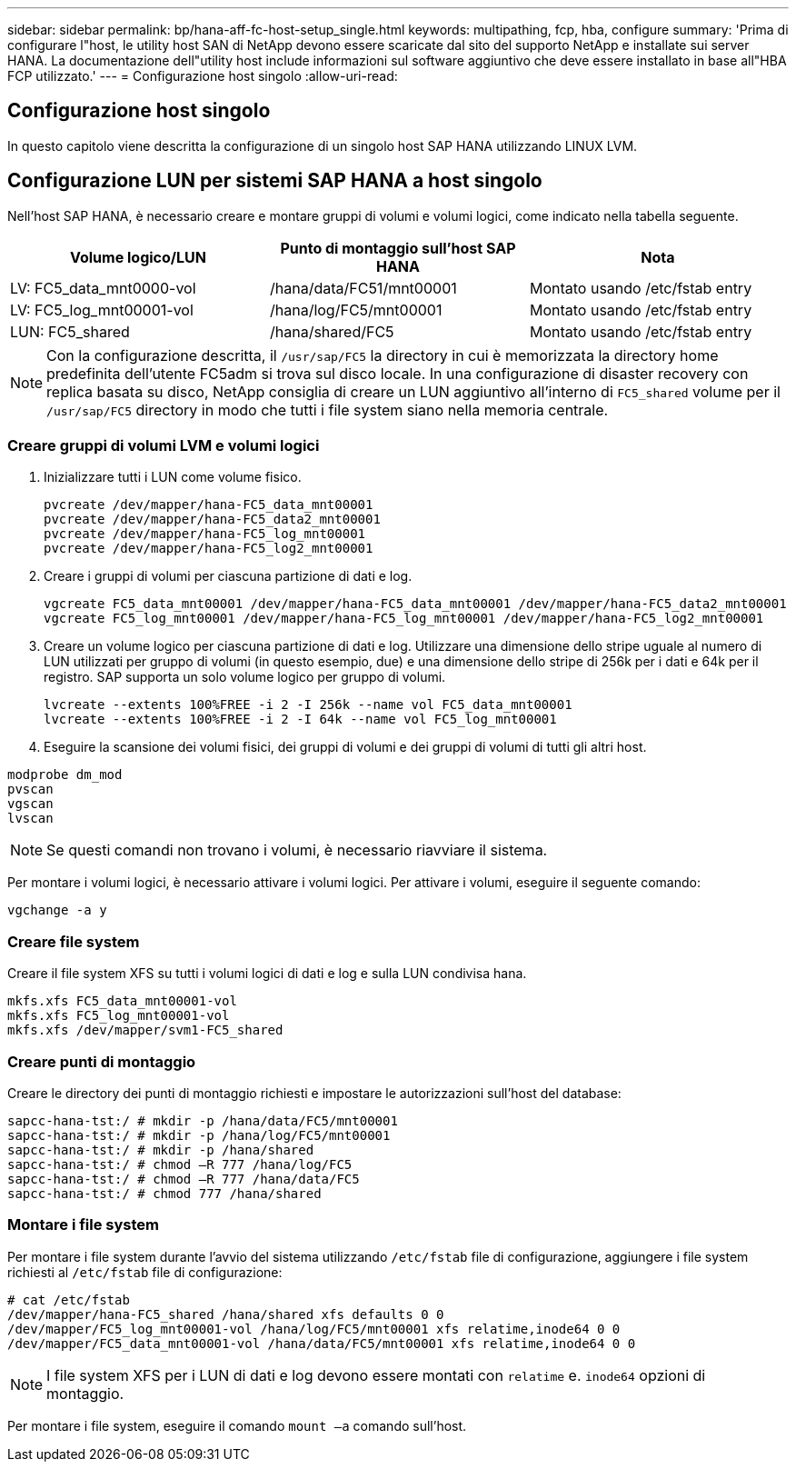 ---
sidebar: sidebar 
permalink: bp/hana-aff-fc-host-setup_single.html 
keywords: multipathing, fcp, hba, configure 
summary: 'Prima di configurare l"host, le utility host SAN di NetApp devono essere scaricate dal sito del supporto NetApp e installate sui server HANA. La documentazione dell"utility host include informazioni sul software aggiuntivo che deve essere installato in base all"HBA FCP utilizzato.' 
---
= Configurazione host singolo
:allow-uri-read: 




== Configurazione host singolo

[role="lead"]
In questo capitolo viene descritta la configurazione di un singolo host SAP HANA utilizzando LINUX LVM.



== Configurazione LUN per sistemi SAP HANA a host singolo

Nell'host SAP HANA, è necessario creare e montare gruppi di volumi e volumi logici, come indicato nella tabella seguente.

|===
| Volume logico/LUN | Punto di montaggio sull'host SAP HANA | Nota 


| LV: FC5_data_mnt0000-vol | /hana/data/FC51/mnt00001 | Montato usando /etc/fstab entry 


| LV: FC5_log_mnt00001-vol | /hana/log/FC5/mnt00001 | Montato usando /etc/fstab entry 


| LUN: FC5_shared | /hana/shared/FC5 | Montato usando /etc/fstab entry 
|===

NOTE: Con la configurazione descritta, il `/usr/sap/FC5` la directory in cui è memorizzata la directory home predefinita dell'utente FC5adm si trova sul disco locale.  In una configurazione di disaster recovery con replica basata su disco, NetApp consiglia di creare un LUN aggiuntivo all'interno di `FC5_shared` volume per il `/usr/sap/FC5` directory in modo che tutti i file system siano nella memoria centrale.



=== Creare gruppi di volumi LVM e volumi logici

. Inizializzare tutti i LUN come volume fisico.
+
....
pvcreate /dev/mapper/hana-FC5_data_mnt00001
pvcreate /dev/mapper/hana-FC5_data2_mnt00001
pvcreate /dev/mapper/hana-FC5_log_mnt00001
pvcreate /dev/mapper/hana-FC5_log2_mnt00001
....
. Creare i gruppi di volumi per ciascuna partizione di dati e log.
+
....
vgcreate FC5_data_mnt00001 /dev/mapper/hana-FC5_data_mnt00001 /dev/mapper/hana-FC5_data2_mnt00001
vgcreate FC5_log_mnt00001 /dev/mapper/hana-FC5_log_mnt00001 /dev/mapper/hana-FC5_log2_mnt00001
....
. Creare un volume logico per ciascuna partizione di dati e log. Utilizzare una dimensione dello stripe uguale al numero di LUN utilizzati per gruppo di volumi (in questo esempio, due) e una dimensione dello stripe di 256k per i dati e 64k per il registro. SAP supporta un solo volume logico per gruppo di volumi.
+
....
lvcreate --extents 100%FREE -i 2 -I 256k --name vol FC5_data_mnt00001
lvcreate --extents 100%FREE -i 2 -I 64k --name vol FC5_log_mnt00001
....
. Eseguire la scansione dei volumi fisici, dei gruppi di volumi e dei gruppi di volumi di tutti gli altri host.


....
modprobe dm_mod
pvscan
vgscan
lvscan
....

NOTE: Se questi comandi non trovano i volumi, è necessario riavviare il sistema.

Per montare i volumi logici, è necessario attivare i volumi logici. Per attivare i volumi, eseguire il seguente comando:

....
vgchange -a y
....


=== Creare file system

Creare il file system XFS su tutti i volumi logici di dati e log e sulla LUN condivisa hana.

....
mkfs.xfs FC5_data_mnt00001-vol
mkfs.xfs FC5_log_mnt00001-vol
mkfs.xfs /dev/mapper/svm1-FC5_shared
....


=== Creare punti di montaggio

Creare le directory dei punti di montaggio richiesti e impostare le autorizzazioni sull'host del database:

....
sapcc-hana-tst:/ # mkdir -p /hana/data/FC5/mnt00001
sapcc-hana-tst:/ # mkdir -p /hana/log/FC5/mnt00001
sapcc-hana-tst:/ # mkdir -p /hana/shared
sapcc-hana-tst:/ # chmod –R 777 /hana/log/FC5
sapcc-hana-tst:/ # chmod –R 777 /hana/data/FC5
sapcc-hana-tst:/ # chmod 777 /hana/shared
....


=== Montare i file system

Per montare i file system durante l'avvio del sistema utilizzando  `/etc/fstab` file di configurazione, aggiungere i file system richiesti al  `/etc/fstab` file di configurazione:

....
# cat /etc/fstab
/dev/mapper/hana-FC5_shared /hana/shared xfs defaults 0 0
/dev/mapper/FC5_log_mnt00001-vol /hana/log/FC5/mnt00001 xfs relatime,inode64 0 0
/dev/mapper/FC5_data_mnt00001-vol /hana/data/FC5/mnt00001 xfs relatime,inode64 0 0
....

NOTE: I file system XFS per i LUN di dati e log devono essere montati con `relatime` e. `inode64` opzioni di montaggio.

Per montare i file system, eseguire il comando  `mount –a` comando sull'host.
